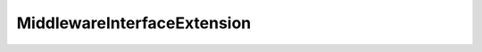 .. _api_core_runtime_middlewareinterfaceextension:

.. rst-class:: api-ref

MiddlewareInterfaceExtension
----------------------------

.. doxygenclass:: eprosima::is::core::MiddlewareInterfaceExtension
    :project: IntegrationService
    :members:
